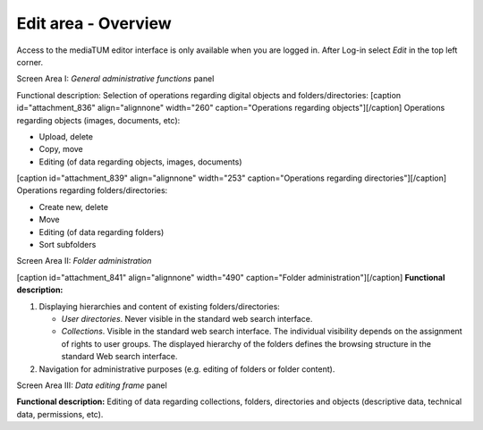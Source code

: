 Edit area - Overview
--------------------

Access to the mediaTUM editor interface is only available when you are
logged in. After Log-in select *Edit* in the top left corner.

Screen Area I: *General administrative functions* panel

Functional description: Selection of operations regarding digital
objects and folders/directories: [caption id="attachment\_836"
align="alignnone" width="260" caption="Operations regarding
objects"]\ |Operations regarding objects|\ [/caption] Operations
regarding objects (images, documents, etc):

-  Upload, delete
-  Copy, move
-  Editing (of data regarding objects, images, documents)

[caption id="attachment\_839" align="alignnone" width="253"
caption="Operations regarding directories"]\ |Operations regarding
directories|\ [/caption] Operations regarding folders/directories:

-  Create new, delete
-  Move
-  Editing (of data regarding folders)
-  Sort subfolders

Screen Area II: *Folder administration*

[caption id="attachment\_841" align="alignnone" width="490"
caption="Folder administration"]\ |Folder administration|\ [/caption]
**Functional description:**

#. Displaying hierarchies and content of existing folders/directories:

   -  *User directories*. Never visible in the standard web search
      interface.
   -  *Collections*. Visible in the standard web search interface. The
      individual visibility depends on the assignment of rights to user
      groups. The displayed hierarchy of the folders defines the
      browsing structure in the standard Web search interface.

#. Navigation for administrative purposes (e.g. editing of folders or
   folder content).

Screen Area III: *Data editing frame* panel

**Functional description:** Editing of data regarding collections,
folders, directories and objects (descriptive data, technical data,
permissions, etc).

.. |Operations regarding objects| image:: http://mediatum.sourceforge.net/documentation/wp-content/uploads/2012/01/gen-func-ov_a.jpg
   :target: http://mediatum.sourceforge.net/documentation/wp-content/uploads/2012/01/gen-func-ov_a.jpg
.. |Operations regarding directories| image:: http://mediatum.sourceforge.net/documentation/wp-content/uploads/2012/01/directory-func.jpg
   :target: http://mediatum.sourceforge.net/documentation/wp-content/uploads/2012/01/directory-func.jpg
.. |Folder administration| image:: http://mediatum.sourceforge.net/documentation/wp-content/uploads/2012/01/folderop-ed.jpg
   :target: http://mediatum.sourceforge.net/documentation/wp-content/uploads/2012/01/folderop-ed.jpg
